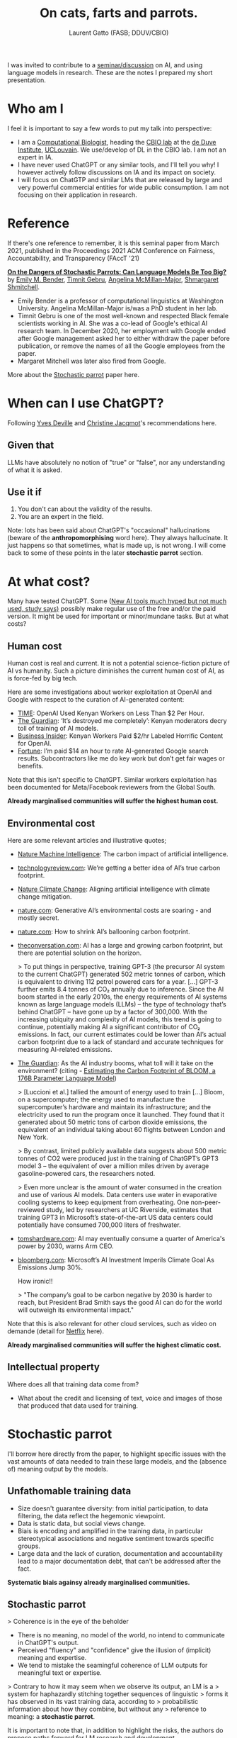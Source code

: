 #+TITLE: On cats, farts and parrots.
#+AUTHOR: Laurent Gatto (FASB; DDUV/CBIO)

I was invited to contribute to a [[https://www.linkedin.com/feed/update/urn:li:activity:7201099969779351552/][seminar/discussion]] on AI, and using
language models in research. These are the notes I prepared my short
presentation.


* Who am I

I feel it is important to say a few words to put my talk into
perspective:

- I am a [[https://lgatto.github.io/about/][Computational Biologist]], heading the [[https://lgatto.github.io/cbio-lab/][CBIO lab]] at the [[https://www.deduveinstitute.be/research-group/laurent-gatto][de Duve
  Institute]], [[https://uclouvain.be/][UCLouvain]]. We use/develop of DL in the CBIO lab. I am
  not an expert in IA.
- I have never used ChatGPT or any similar tools, and I'll tell you
  why! I however actively follow discussions on IA and its impact on
  society.
- I will focus on ChatGTP and similar LMs that are released by large
  and very powerful commercial entities for wide public consumption. I
  am not focusing on their application in research.

* Reference

If there's one reference to remember, it is this seminal paper from
March 2021, published in the Proceedings 2021 ACM Conference on
Fairness, Accountability, and Transparency (FAccT '21)

*[[https://dl.acm.org/doi/10.1145/3442188.3445922][On the Dangers of Stochastic Parrots: Can Language Models Be Too
Big?]]* by [[https://faculty.washington.edu/ebender/][Emily M. Bender]], [[https://en.wikipedia.org/wiki/Timnit_Gebru][Timnit Gebru]], [[https://linguistics.washington.edu/people/angelina-y-mcmillan-major][Angelina McMillan-Major]],
[[http://www.m-mitchell.com/][Shmargaret Shmitchell]].


- Emily Bender is a professor of computational linguistics at
  Washington University. Angelina McMillan-Major is/was a PhD student
  in her lab.
- Timnit Gebru is one of the most well-known and respected Black
  female scientists working in AI. She was a co-lead of Google's
  ethical AI research team. In December 2020, her employment with
  Google ended after Google management asked her to either withdraw
  the paper before publication, or remove the names of all the Google
  employees from the paper.
- Margaret Mitchell was later also fired from Google.

More about the [[https://en.wikipedia.org/wiki/Stochastic_parrot][Stochastic parrot]] paper here.

* When can I use ChatGPT?

Following [[https://webperso.info.ucl.ac.be/~yde/bio.html][Yves Deville]] and [[https://scholar.google.com/citations?user=uwMMh-YAAAAJ][Christine Jacqmot]]'s recommendations here.

** Given that

LLMs have absolutely no notion of "true" or "false", nor any
understanding of what it is asked.

** Use it if

1. You don't can about the validity of the results.
2. You are an expert in the field.

Note: lots has been said about ChatGPT's "occasional" hallucinations
(beware of the *anthropomorphising* word here). They always
hallucinate. It just happens so that sometimes, what is made up, is
not wrong. I will come back to some of these points in the later
*stochastic parrot* section.

* At what cost?

Many have tested ChatGPT. Some ([[https://www.bbc.com/news/articles/c511x4g7x7jo][New AI tools much hyped but not much
used, study says)]] possibly make regular use of the free and/or the
paid version. It might be used for important or minor/mundane
tasks. But at what costs?

** Human cost

Human cost is real and current. It is not a potential science-fiction
picture of AI vs humanity. Such a picture diminishes the current human
cost of AI, as is force-fed by big tech.

Here are some investigations about worker exploitation at OpenAI and
Google with respect to the curation of AI-generated content:

- [[https://time.com/6247678/openai-chatgpt-kenya-workers/][TIME]]: OpenAI Used Kenyan Workers on Less Than $2 Per Hour.
- [[https://www.theguardian.com/technology/2023/aug/02/ai-chatbot-training-human-toll-content-moderator-meta-openai][The Guardian]]: ‘It’s destroyed me completely’: Kenyan moderators
  decry toll of training of AI models.
- [[https://www.businessinsider.com/openai-kenyan-contract-workers-label-toxic-content-chatgpt-training-report-2023-1][Business Insider]]: Kenyan Workers Paid $2/hr Labeled Horrific Content
  for OpenAI.
- [[https://fortune.com/2024/05/03/google-search-raters-wages-benefits-contractors-tech-ai-employment/][Fortune]]: I’m paid $14 an hour to rate AI-generated Google search
  results. Subcontractors like me do key work but don’t get fair wages
  or benefits.

Note that this isn't specific to ChatGPT. Similar workers exploitation
has been documented for Meta/Facebook reviewers from the Global South.

*Already marginalised communities will suffer the highest human cost.*

** Environmental cost

Here are some relevant articles and illustrative quotes;

- [[https://www.nature.com/articles/s42256-020-0219-9][Nature Machine Intelligence]]: The carbon impact of artificial intelligence.
- [[https://www.technologyreview.com/2022/11/14/1063192/were-getting-a-better-idea-of-ais-true-carbon-footprint/][technologyreview.com]]: We’re getting a better idea of AI’s true
  carbon footprint.
- [[https://www.nature.com/articles/s41558-022-01377-7][Nature Climate Change]]: Aligning artificial intelligence with climate
  change mitigation.
- [[https://www.nature.com/articles/d41586-024-00478-x][nature.com]]: Generative AI’s environmental costs are soaring - and
  mostly secret.
- [[https://www.nature.com/articles/d41586-022-01983-7][nature.com]]: How to shrink AI’s ballooning carbon footprint.
- [[https://theconversation.com/ai-has-a-large-and-growing-carbon-footprint-but-there-are-potential-solutions-on-the-horizon-223488][theconversation.com]]: AI has a large and growing carbon footprint,
  but there are potential solution on the horizon.

  > To put things in perspective, training GPT-3 (the precursor AI
  system to the current ChatGPT) generated 502 metric tonnes of
  carbon, which is equivalent to driving 112 petrol powered cars for a
  year. [...] GPT-3 further emits 8.4 tonnes of CO₂ annually due to
  inference. Since the AI boom started in the early 2010s, the energy
  requirements of AI systems known as large language models (LLMs) –
  the type of technology that’s behind ChatGPT – have gone up by a
  factor of 300,000. With the increasing ubiquity and complexity of AI
  models, this trend is going to continue, potentially making AI a
  significant contributor of CO₂ emissions. In fact, our current
  estimates could be lower than AI’s actual carbon footprint due to a
  lack of standard and accurate techniques for measuring AI-related
  emissions.

- [[https://www.theguardian.com/technology/2023/jun/08/artificial-intelligence-industry-boom-environment-toll][The Guardian]]: As the AI industry booms, what toll will it take on
  the environment? (citing - [[https://arxiv.org/abs/2211.02001][Estimating the Carbon Footprint
  of BLOOM, a 176B Parameter Language Model]])

  > [Luccioni et al.] tallied the amount of energy used to train [...]
  Bloom, on a supercomputer; the energy used to manufacture the
  supercomputer’s hardware and maintain its infrastructure; and the
  electricity used to run the program once it launched. They found
  that it generated about 50 metric tons of carbon dioxide emissions,
  the equivalent of an individual taking about 60 flights between
  London and New York.

  > By contrast, limited publicly available data suggests about 500
  metric tonnes of CO2 were produced just in the training of ChatGPT’s
  GPT3 model 3 – the equivalent of over a million miles driven by
  average gasoline-powered cars, the researchers noted.

  > Even more unclear is the amount of water consumed in the creation
  and use of various AI models. Data centers use water in evaporative
  cooling systems to keep equipment from overheating. One
  non-peer-reviewed study, led by researchers at UC Riverside,
  estimates that training GPT3 in Microsoft’s state-of-the-art US data
  centers could potentially have consumed 700,000 liters of
  freshwater.

- [[https://www.tomshardware.com/tech-industry/artificial-intelligence/ai-may-eventually-consume-a-quarter-of-americas-power-by-2030-warns-arm-ceo][tomshardware.com]]: AI may eventually consume a quarter of America's
  power by 2030, warns Arm CEO.
- [[https://www.bloomberg.com/news/articles/2024-05-15/microsoft-s-ai-investment-imperils-climate-goal-as-emissions-jump-30][bloomberg.com]]: Microsoft’s AI Investment Imperils Climate Goal As
  Emissions Jump 30%.

  How ironic!!

  > "The company’s goal to be carbon negative by 2030 is harder to
  reach, but President Brad Smith says the good AI can do for the
  world will outweigh its environmental impact."

Note that this is also relevant for other cloud services, such as
video on demande (detail for [[https://theconversation.com/que-sait-on-des-impacts-environnementaux-de-la-video-en-ligne-lexemple-de-netflix-229955][Netflix]] here).

*Already marginalised communities will suffer the highest climatic
cost.*

** Intellectual property

Where does all that training data come from?

- What about the credit and licensing of text, voice and images of
  those that produced that data used for training.

* Stochastic parrot

I'll borrow here directly from the paper, to highlight specific issues
with the vast amounts of data needed to train these large models, and
the (absence of) meaning output by the models.

** Unfathomable training data

- Size doesn't guarantee diversity: from initial participation, to
  data filtering, the data reflect the hegemonic viewpoint.
- Data is static data, but social views change.
- Biais is encoding and amplified in the training data, in particular
  stereotypical associations and negative sentiment towards specific
  groups.
- Large data and the lack of curation, documentation and
  accountability lead to a major documentation debt, that can't be
  addressed after the fact.

*Systematic biais againsy already marginalised communities.*

** Stochastic parrot

> Coherence is in the eye of the beholder

- There is no meaning, no model of the world, no intend to communicate
  in ChatGPT's output.
- Perceived "fluency" and "confidence" give the illusion of (implicit)
  meaning and expertise.
- We tend to mistake the seamingful coherence of LLM outputs for
  meaningful text or expertise.

> Contrary to how it may seem when we observe its output, an LM is a
> system for haphazardly stitching together sequences of linguistic
> forms it has observed in its vast training data, according to
> probabilistic information about how they combine, but without any
> reference to meaning: a *stochastic parrot*.

It is important to note that, in addition to highlight the risks, the
authors do propose paths forward for LM research and development.

* AI contamination

AI-generated text is already ubiquitous on-line, and it becomes more
and more difficult to identify AI-generated text. How long until
AI-generetaed (meaningless) text (including as answers in Q&A sites),
will be (or are) re-used for training.

Outlets are terminating journalist contract to replace them by AI, and
independent writers are 'competing' against AI.

We have all faced AI chat-bots in so-called help-desks. But [[https://theconversation.com/ai-chatbots-are-intruding-into-online-communities-where-people-are-trying-to-connect-with-other-humans-229473][AI
chatbots are intruding into online communities where people are trying
to connect with other humans]].

> Both of these responses were lies. That child does not exist and
neither do the camera or air conditioner. The answers came from an
artificial intelligence chatbot.

> According to a Meta help page, Meta AI will respond to a post in a
group if someone explicitly tags it or if someone “asks a question in
a post and no one responds within an hour.”

There are prime examples of *enshittification*:

> Enshittification is the pattern of decreasing quality observed in
> online services and products such as Amazon, Facebook, Google
> Search, Twitter, Bandcamp, Reddit, Uber, and Unity. The term was
> used by writer Cory Doctorow in November 2022, and the American
> Dialect Society selected it as its 2023 Word of the Year. Doctorow
> has also used the term platform decay to describe the same
> concept. (from [[https://en.wikipedia.org/wiki/Enshittification][Wikipedia]])

* ChatGPT in research

- Reproducibility? [[https://www.nature.com/articles/d41586-024-01463-0][AlphaFold3 — why did Nature publish it without its
  code?]]

  > When AlphaFold2 was published2, the full underlying code was made
  accessible to all researchers. But AlphaFold3 comes with
  ‘pseudocode’ — a detailed description of what the code can do and
  how it works.

  > [...] for AlphaFold2, the DeepMind team worked with the European
  Molecular Biology Laboratory’s European Bioinformatics Institute
  [...] Now, DeepMind has partnered with Isomorphic Labs, a
  London-based drug-development company owned by Google’s parent,
  Alphabet. In addition to the non-availability of the full code,
  there are other restrictions on the use of the tool — for example,
  in drug development. There are also daily limits on the numbers of
  predictions that individual researchers can perform.

- [[https://www.theguardian.com/science/2023/jan/26/science-journals-ban-listing-of-chatgpt-as-co-author-on-papers][Science journals ban listing of ChatGPT as co-author on papers]]

- Paper writing (paper mills) and reviews (ChatGPT is
  [[https://www.nature.com/articles/d41586-024-01106-4][polluting]]/[[https://arxiv.org/abs/2405.02150][influencing]] peer review).

* Who benefits from ChatGTP/AI?

... being is force-fed by big tech!

- In search engines? Not the users.
- Facial recognition. Not the citizens.
- Microsoft Windows Recall. Not the employees.

*Already marginalised communities to benefit the least. Privileged
communities to benefit the most.*

* What about regulations?

- [[https://www.theguardian.com/technology/article/2024/may/28/openai-safety-council-chatgpt?CMP=Share_AndroidApp_Other][OpenAI forms safety council as it trains latest artificial
  intelligence model]]: The safety committee is filled with company
  insiders, including Sam Altman, the OpenAI CEO, and its chairman,
  Bret Taylor, and four OpenAI technical and policy experts. It also
  includes the board members Adam D’Angelo, who is the CEO of Quora,
  and Nicole Seligman, a former Sony general counsel.

- [[https://theintercept.com/2019/12/20/mit-ethical-ai-artificial-intelligence/][How Big Tech Manipulates Academia to Avoid Regulation]]: The discourse
  of “ethical AI” was aligned strategically with a Silicon Valley
  effort seeking to avoid legally enforceable restrictions of
  controversial technologies.

* Conclusions

Despite some notable failures with 'AI for public consumption' , one
can't ignore that there there are also success stories, and possibly
still untapped opportunities. But ...

> AI can be kind of useful, but I'm not sure that a "kind of useful"
> tool justifies the harm.

[[https://www.citationneeded.news/ai-isnt-useless/][AI isn't useless. But is it worth it?]], Molly White
